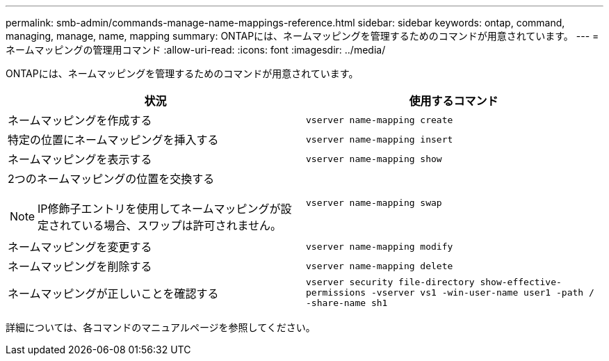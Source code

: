 ---
permalink: smb-admin/commands-manage-name-mappings-reference.html 
sidebar: sidebar 
keywords: ontap, command, managing, manage, name, mapping 
summary: ONTAPには、ネームマッピングを管理するためのコマンドが用意されています。 
---
= ネームマッピングの管理用コマンド
:allow-uri-read: 
:icons: font
:imagesdir: ../media/


[role="lead"]
ONTAPには、ネームマッピングを管理するためのコマンドが用意されています。

|===
| 状況 | 使用するコマンド 


 a| 
ネームマッピングを作成する
 a| 
`vserver name-mapping create`



 a| 
特定の位置にネームマッピングを挿入する
 a| 
`vserver name-mapping insert`



 a| 
ネームマッピングを表示する
 a| 
`vserver name-mapping show`



 a| 
2つのネームマッピングの位置を交換する

[NOTE]
====
IP修飾子エントリを使用してネームマッピングが設定されている場合、スワップは許可されません。

==== a| 
`vserver name-mapping swap`



 a| 
ネームマッピングを変更する
 a| 
`vserver name-mapping modify`



 a| 
ネームマッピングを削除する
 a| 
`vserver name-mapping delete`



 a| 
ネームマッピングが正しいことを確認する
 a| 
`vserver security file-directory show-effective-permissions -vserver vs1 -win-user-name user1 -path / -share-name sh1`

|===
詳細については、各コマンドのマニュアルページを参照してください。
